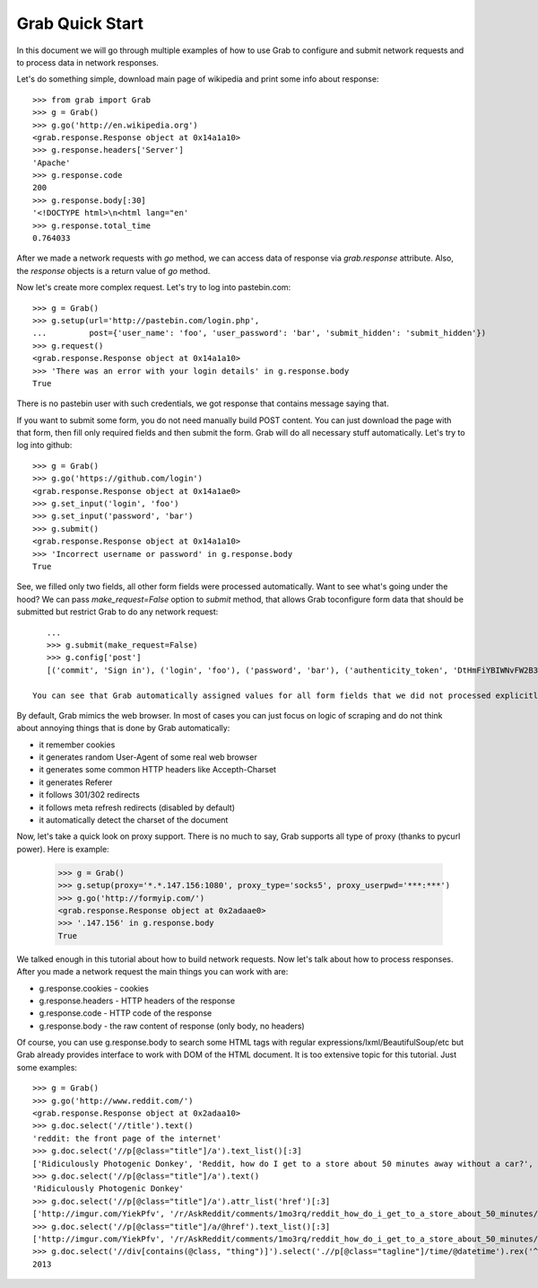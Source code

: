 .. _grab_quickstart:

Grab Quick Start
================

In this document we will go through multiple examples of how to use Grab to configure and submit network requests and to process data in network responses.

Let's do something simple, download main page of wikipedia and print some info about response::

    >>> from grab import Grab
    >>> g = Grab()
    >>> g.go('http://en.wikipedia.org')
    <grab.response.Response object at 0x14a1a10>
    >>> g.response.headers['Server']
    'Apache'
    >>> g.response.code
    200
    >>> g.response.body[:30]
    '<!DOCTYPE html>\n<html lang="en'
    >>> g.response.total_time
    0.764033

After we made a network requests with `go` method, we can access data of response via `grab.response` attribute. Also, the `response` objects is a return value of `go` method.

Now let's create more complex request. Let's try to log into pastebin.com::

    >>> g = Grab()
    >>> g.setup(url='http://pastebin.com/login.php',
    ...         post={'user_name': 'foo', 'user_password': 'bar', 'submit_hidden': 'submit_hidden'})
    >>> g.request()
    <grab.response.Response object at 0x14a1a10>
    >>> 'There was an error with your login details' in g.response.body
    True

There is no pastebin user with such credentials, we got response that contains message saying that.

If you want to submit some form, you do not need manually build POST content. You can just download the page with that form, then fill only required fields and then submit the form. Grab will do all necessary stuff automatically. Let's try to log into github::

    >>> g = Grab()
    >>> g.go('https://github.com/login')
    <grab.response.Response object at 0x14a1ae0>
    >>> g.set_input('login', 'foo')
    >>> g.set_input('password', 'bar')
    >>> g.submit()
    <grab.response.Response object at 0x14a1a10>
    >>> 'Incorrect username or password' in g.response.body
    True

See, we filled only two fields, all other form fields were processed automatically. Want to see what's going under the hood? We can pass `make_request=False` option to `submit` method, that allows Grab toconfigure form data that should be submitted but restrict Grab to do any network request::

    ...
    >>> g.submit(make_request=False)
    >>> g.config['post']
    [('commit', 'Sign in'), ('login', 'foo'), ('password', 'bar'), ('authenticity_token', 'DtHmFiYBIWNvFW2B3yg/+NUCJR/O8B2QbgDl00Z8wKw=')]
    
 You can see that Grab automatically assigned values for all form fields that we did not processed explicitly.

By default, Grab mimics the web browser. In most of cases you can just focus on logic of scraping and do not think about annoying things that is done by Grab automatically:

* it remember cookies
* it generates random User-Agent of some real web browser
* it generates some common HTTP headers like Accepth-Charset
* it generates Referer
* it follows 301/302 redirects
* it follows meta refresh redirects (disabled by default)
* it automatically detect the charset of the document

Now, let's take a quick look on proxy support. There is no much to say, Grab supports all type of proxy (thanks to pycurl power). Here is example:

    >>> g = Grab()
    >>> g.setup(proxy='*.*.147.156:1080', proxy_type='socks5', proxy_userpwd='***:***')
    >>> g.go('http://formyip.com/')
    <grab.response.Response object at 0x2adaae0>
    >>> '.147.156' in g.response.body
    True

We talked enough in this tutorial about how to build network requests. Now let's talk about how to process responses. After you made a network request the main things you can work with are:

* g.response.cookies - cookies
* g.response.headers - HTTP headers of the response
* g.response.code - HTTP code of the response
* g.response.body - the raw content of response (only body, no headers)

Of course, you can use g.response.body to search some HTML tags with regular expressions/lxml/BeautifulSoup/etc but Grab already provides interface to work with DOM of the HTML document. It is too extensive topic for this tutorial. Just some examples::

    >>> g = Grab()
    >>> g.go('http://www.reddit.com/')
    <grab.response.Response object at 0x2adaa10>
    >>> g.doc.select('//title').text()
    'reddit: the front page of the internet'
    >>> g.doc.select('//p[@class="title"]/a').text_list()[:3]
    ['Ridiculously Photogenic Donkey', 'Reddit, how do I get to a store about 50 minutes away without a car?', 'Subreddit Discovery: Animals!']
    >>> g.doc.select('//p[@class="title"]/a').text()
    'Ridiculously Photogenic Donkey'
    >>> g.doc.select('//p[@class="title"]/a').attr_list('href')[:3]
    ['http://imgur.com/YiekPfv', '/r/AskReddit/comments/1mo3rq/reddit_how_do_i_get_to_a_store_about_50_minutes/', 'http://www.reddit.com/r/AnimalReddits/wiki/faq']
    >>> g.doc.select('//p[@class="title"]/a/@href').text_list()[:3]
    ['http://imgur.com/YiekPfv', '/r/AskReddit/comments/1mo3rq/reddit_how_do_i_get_to_a_store_about_50_minutes/', 'http://www.reddit.com/r/AnimalReddits/wiki/faq']
    >>> g.doc.select('//div[contains(@class, "thing")]').select('.//p[@class="tagline"]/time/@datetime').rex('^(\d{4})-\d{2}-\d{2}').number()
    2013
